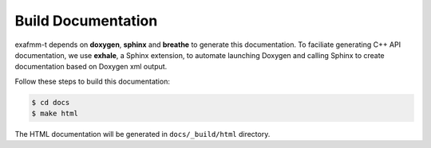 ===================
Build Documentation
===================

exafmm-t depends on **doxygen**, **sphinx** and **breathe** to generate this documentation. 
To faciliate generating C++ API documentation, we use **exhale**, a Sphinx extension,
to automate launching Doxygen and calling Sphinx to create documentation based on Doxygen xml output.

Follow these steps to build this documentation:

.. code-block:: bash

   $ cd docs
   $ make html

The HTML documentation will be generated in ``docs/_build/html`` directory.